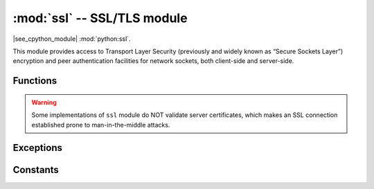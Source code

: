 :mod:`ssl` -- SSL/TLS module
=============================

.. module:: ssl
   :synopsis: TLS/SSL wrapper for socket objects

|see_cpython_module| :mod:`python:ssl`.

This module provides access to Transport Layer Security (previously and
widely known as “Secure Sockets Layer”) encryption and peer authentication
facilities for network sockets, both client-side and server-side.

Functions
---------

.. function:: ssl.wrap_socket(sock, server_side=False, keyfile=None, certfile=None, cert_reqs=CERT_NONE, ca_certs=None)

   Takes a `stream` *sock* (usually socket.socket instance of ``SOCK_STREAM`` type),
   and returns an instance of ssl.SSLSocket, which wraps the underlying stream in
   an SSL context. Returned object has the usual `stream` interface methods like
   ``read()``, ``write()``, etc. In MicroPython, the returned object does not expose
   socket interface and methods like ``recv()``, ``send()``. In particular, a
   server-side SSL socket should be created from a normal socket returned from
   :meth:`~socket.socket.accept()` on a non-SSL listening server socket.

   Depending on the underlying module implementation in a particular
   `MicroPython port`, some or all keyword arguments above may be not supported.

.. warning::

   Some implementations of ``ssl`` module do NOT validate server certificates,
   which makes an SSL connection established prone to man-in-the-middle attacks.

Exceptions
----------

.. data:: ssl.SSLError

   This exception does NOT exist. Instead its base class, OSError, is used.

Constants
---------

.. data:: ssl.CERT_NONE
          ssl.CERT_OPTIONAL
          ssl.CERT_REQUIRED

    Supported values for *cert_reqs* parameter.
